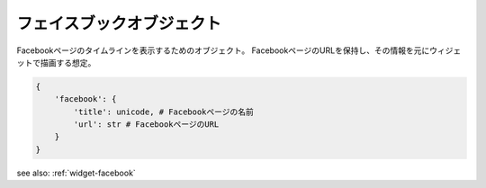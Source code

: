 .. _object-facebook:

フェイスブックオブジェクト
--------------------------------

Facebookページのタイムラインを表示するためのオブジェクト。
FacebookページのURLを保持し、その情報を元にウィジェットで描画する想定。

.. code-block:: python

 {
     'facebook': {
         'title': unicode, # Facebookページの名前
         'url': str # FacebookページのURL
     }
 }


see also: :ref:`widget-facebook`
